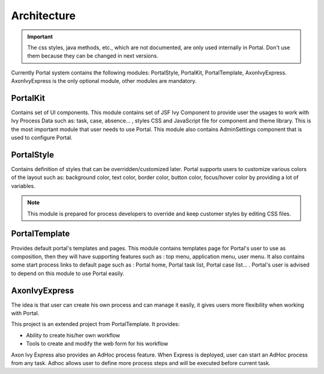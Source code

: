 .. _architecture:

Architecture
************

.. _architecture-portal-process-modules-structure:

.. important:: 
      The css styles, java methods, etc., which are not documented, are
      only used internally in Portal. Don't use them because they can be
      changed in next versions.

Currently Portal system contains the following modules: PortalStyle, PortalKit, PortalTemplate, AxonIvyExpress. AxonIvyExpress is the only optional module, other modules are mandatory.

|process-module-structure|

.. _architecture-portalkit:

PortalKit
==========

Contains set of UI components. This module contains set of JSF Ivy
Component to provide user the usages to work with Ivy Process Data such
as: task, case, absence... , styles CSS and JavaScript file for
component and theme library. This is the most important module that user
needs to use Portal. This module also contains AdminSettings component
that is used to configure Portal.

.. _architecture-portal-style:

PortalStyle
============

Contains definition of styles that can be overridden/customized later.
Portal supports users to customize various colors of the layout
such as: background color, text color, border color, button color,
focus/hover color by providing a lot of variables.

.. note:: 

      This module is prepared for process developers to override and keep
      customer styles by editing CSS files.

.. _architecture-portal-template:

PortalTemplate
===============

Provides default portal's templates and pages. This module contains
templates page for Portal's user to use as composition, then they will
have supporting features such as : top menu, application menu, user
menu. It also contains some start process links to default page such as
: Portal home, Portal task list, Portal case list... . Portal's user is
advised to depend on this module to use Portal easily.

.. _architecture-axonivy-express:

AxonIvyExpress
================

The idea is that user can create his own process and can manage it
easily, it gives users more flexibility when working with Portal.

This project is an extended project from PortalTemplate. It provides:

-  Ability to create his/her own workflow

-  Tools to create and modify the web form for his workflow

.. |process-module-structure| image:: images/process-module-structure.png

Axon Ivy Express also provides an AdHoc process feature. When Express is deployed, user can start an AdHoc process from any task. 
Adhoc allows user to define more process steps and will be executed before current task.
